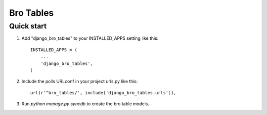 =====
Bro Tables
=====


Quick start
-----------

1. Add "django_bro_tables" to your INSTALLED_APPS setting like this::

      INSTALLED_APPS = (
          ...
          'django_bro_tables',
      )

2. Include the polls URLconf in your project urls.py like this::

      url(r'^bro_tables/', include('django_bro_tables.urls')),

3. Run `python manage.py syncdb` to create the bro table models.
